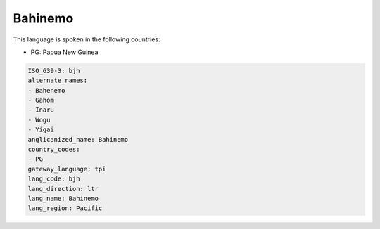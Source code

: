.. _bjh:

Bahinemo
========

This language is spoken in the following countries:

* PG: Papua New Guinea

.. code-block:: yaml

    ISO_639-3: bjh
    alternate_names:
    - Bahenemo
    - Gahom
    - Inaru
    - Wogu
    - Yigai
    anglicanized_name: Bahinemo
    country_codes:
    - PG
    gateway_language: tpi
    lang_code: bjh
    lang_direction: ltr
    lang_name: Bahinemo
    lang_region: Pacific
    
